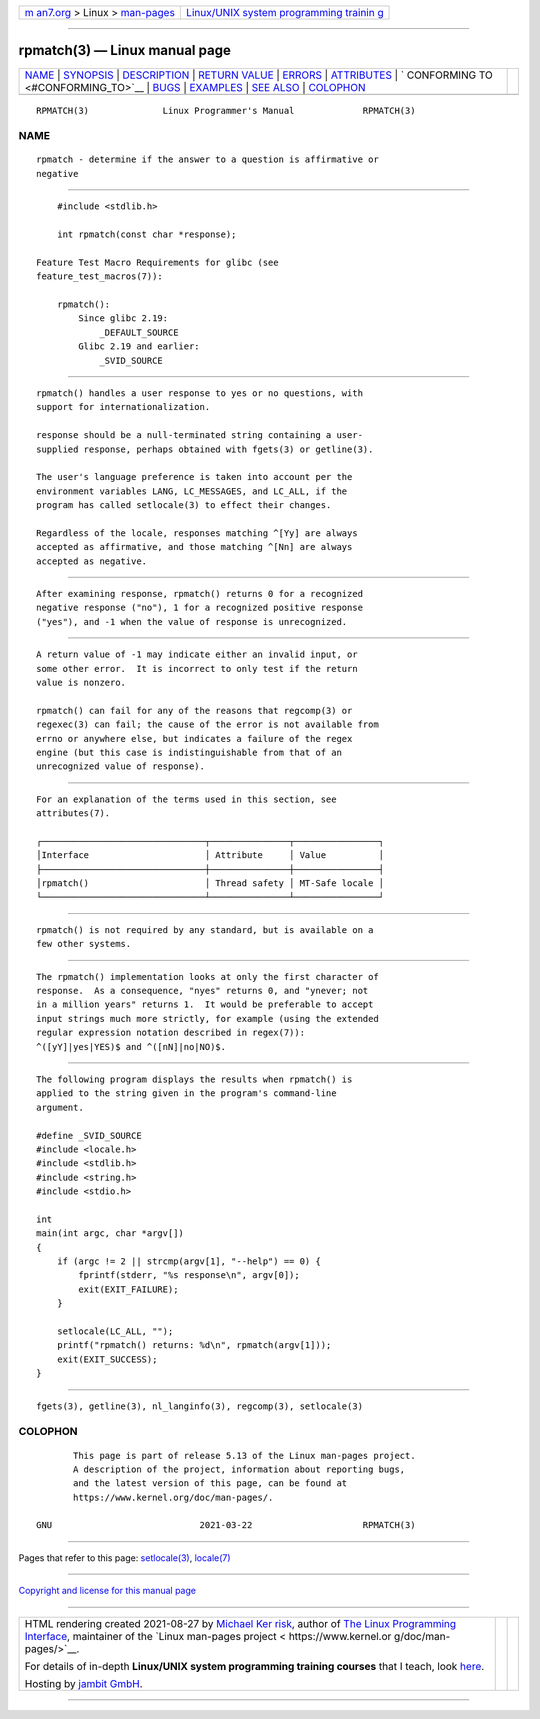 .. container:: page-top

.. container:: nav-bar

   +----------------------------------+----------------------------------+
   | `m                               | `Linux/UNIX system programming   |
   | an7.org <../../../index.html>`__ | trainin                          |
   | > Linux >                        | g <http://man7.org/training/>`__ |
   | `man-pages <../index.html>`__    |                                  |
   +----------------------------------+----------------------------------+

--------------

rpmatch(3) — Linux manual page
==============================

+-----------------------------------+-----------------------------------+
| `NAME <#NAME>`__ \|               |                                   |
| `SYNOPSIS <#SYNOPSIS>`__ \|       |                                   |
| `DESCRIPTION <#DESCRIPTION>`__ \| |                                   |
| `RETURN VALUE <#RETURN_VALUE>`__  |                                   |
| \| `ERRORS <#ERRORS>`__ \|        |                                   |
| `ATTRIBUTES <#ATTRIBUTES>`__ \|   |                                   |
| `                                 |                                   |
| CONFORMING TO <#CONFORMING_TO>`__ |                                   |
| \| `BUGS <#BUGS>`__ \|            |                                   |
| `EXAMPLES <#EXAMPLES>`__ \|       |                                   |
| `SEE ALSO <#SEE_ALSO>`__ \|       |                                   |
| `COLOPHON <#COLOPHON>`__          |                                   |
+-----------------------------------+-----------------------------------+
| .. container:: man-search-box     |                                   |
+-----------------------------------+-----------------------------------+

::

   RPMATCH(3)              Linux Programmer's Manual             RPMATCH(3)

NAME
-------------------------------------------------

::

          rpmatch - determine if the answer to a question is affirmative or
          negative


---------------------------------------------------------

::

          #include <stdlib.h>

          int rpmatch(const char *response);

      Feature Test Macro Requirements for glibc (see
      feature_test_macros(7)):

          rpmatch():
              Since glibc 2.19:
                  _DEFAULT_SOURCE
              Glibc 2.19 and earlier:
                  _SVID_SOURCE


---------------------------------------------------------------

::

          rpmatch() handles a user response to yes or no questions, with
          support for internationalization.

          response should be a null-terminated string containing a user-
          supplied response, perhaps obtained with fgets(3) or getline(3).

          The user's language preference is taken into account per the
          environment variables LANG, LC_MESSAGES, and LC_ALL, if the
          program has called setlocale(3) to effect their changes.

          Regardless of the locale, responses matching ^[Yy] are always
          accepted as affirmative, and those matching ^[Nn] are always
          accepted as negative.


-----------------------------------------------------------------

::

          After examining response, rpmatch() returns 0 for a recognized
          negative response ("no"), 1 for a recognized positive response
          ("yes"), and -1 when the value of response is unrecognized.


-----------------------------------------------------

::

          A return value of -1 may indicate either an invalid input, or
          some other error.  It is incorrect to only test if the return
          value is nonzero.

          rpmatch() can fail for any of the reasons that regcomp(3) or
          regexec(3) can fail; the cause of the error is not available from
          errno or anywhere else, but indicates a failure of the regex
          engine (but this case is indistinguishable from that of an
          unrecognized value of response).


-------------------------------------------------------------

::

          For an explanation of the terms used in this section, see
          attributes(7).

          ┌───────────────────────────────┬───────────────┬────────────────┐
          │Interface                      │ Attribute     │ Value          │
          ├───────────────────────────────┼───────────────┼────────────────┤
          │rpmatch()                      │ Thread safety │ MT-Safe locale │
          └───────────────────────────────┴───────────────┴────────────────┘


-------------------------------------------------------------------

::

          rpmatch() is not required by any standard, but is available on a
          few other systems.


-------------------------------------------------

::

          The rpmatch() implementation looks at only the first character of
          response.  As a consequence, "nyes" returns 0, and "ynever; not
          in a million years" returns 1.  It would be preferable to accept
          input strings much more strictly, for example (using the extended
          regular expression notation described in regex(7)):
          ^([yY]|yes|YES)$ and ^([nN]|no|NO)$.


---------------------------------------------------------

::

          The following program displays the results when rpmatch() is
          applied to the string given in the program's command-line
          argument.

          #define _SVID_SOURCE
          #include <locale.h>
          #include <stdlib.h>
          #include <string.h>
          #include <stdio.h>

          int
          main(int argc, char *argv[])
          {
              if (argc != 2 || strcmp(argv[1], "--help") == 0) {
                  fprintf(stderr, "%s response\n", argv[0]);
                  exit(EXIT_FAILURE);
              }

              setlocale(LC_ALL, "");
              printf("rpmatch() returns: %d\n", rpmatch(argv[1]));
              exit(EXIT_SUCCESS);
          }


---------------------------------------------------------

::

          fgets(3), getline(3), nl_langinfo(3), regcomp(3), setlocale(3)

COLOPHON
---------------------------------------------------------

::

          This page is part of release 5.13 of the Linux man-pages project.
          A description of the project, information about reporting bugs,
          and the latest version of this page, can be found at
          https://www.kernel.org/doc/man-pages/.

   GNU                            2021-03-22                     RPMATCH(3)

--------------

Pages that refer to this page:
`setlocale(3) <../man3/setlocale.3.html>`__, 
`locale(7) <../man7/locale.7.html>`__

--------------

`Copyright and license for this manual
page <../man3/rpmatch.3.license.html>`__

--------------

.. container:: footer

   +-----------------------+-----------------------+-----------------------+
   | HTML rendering        |                       | |Cover of TLPI|       |
   | created 2021-08-27 by |                       |                       |
   | `Michael              |                       |                       |
   | Ker                   |                       |                       |
   | risk <https://man7.or |                       |                       |
   | g/mtk/index.html>`__, |                       |                       |
   | author of `The Linux  |                       |                       |
   | Programming           |                       |                       |
   | Interface <https:     |                       |                       |
   | //man7.org/tlpi/>`__, |                       |                       |
   | maintainer of the     |                       |                       |
   | `Linux man-pages      |                       |                       |
   | project <             |                       |                       |
   | https://www.kernel.or |                       |                       |
   | g/doc/man-pages/>`__. |                       |                       |
   |                       |                       |                       |
   | For details of        |                       |                       |
   | in-depth **Linux/UNIX |                       |                       |
   | system programming    |                       |                       |
   | training courses**    |                       |                       |
   | that I teach, look    |                       |                       |
   | `here <https://ma     |                       |                       |
   | n7.org/training/>`__. |                       |                       |
   |                       |                       |                       |
   | Hosting by `jambit    |                       |                       |
   | GmbH                  |                       |                       |
   | <https://www.jambit.c |                       |                       |
   | om/index_en.html>`__. |                       |                       |
   +-----------------------+-----------------------+-----------------------+

--------------

.. container:: statcounter

   |Web Analytics Made Easy - StatCounter|

.. |Cover of TLPI| image:: https://man7.org/tlpi/cover/TLPI-front-cover-vsmall.png
   :target: https://man7.org/tlpi/
.. |Web Analytics Made Easy - StatCounter| image:: https://c.statcounter.com/7422636/0/9b6714ff/1/
   :class: statcounter
   :target: https://statcounter.com/
